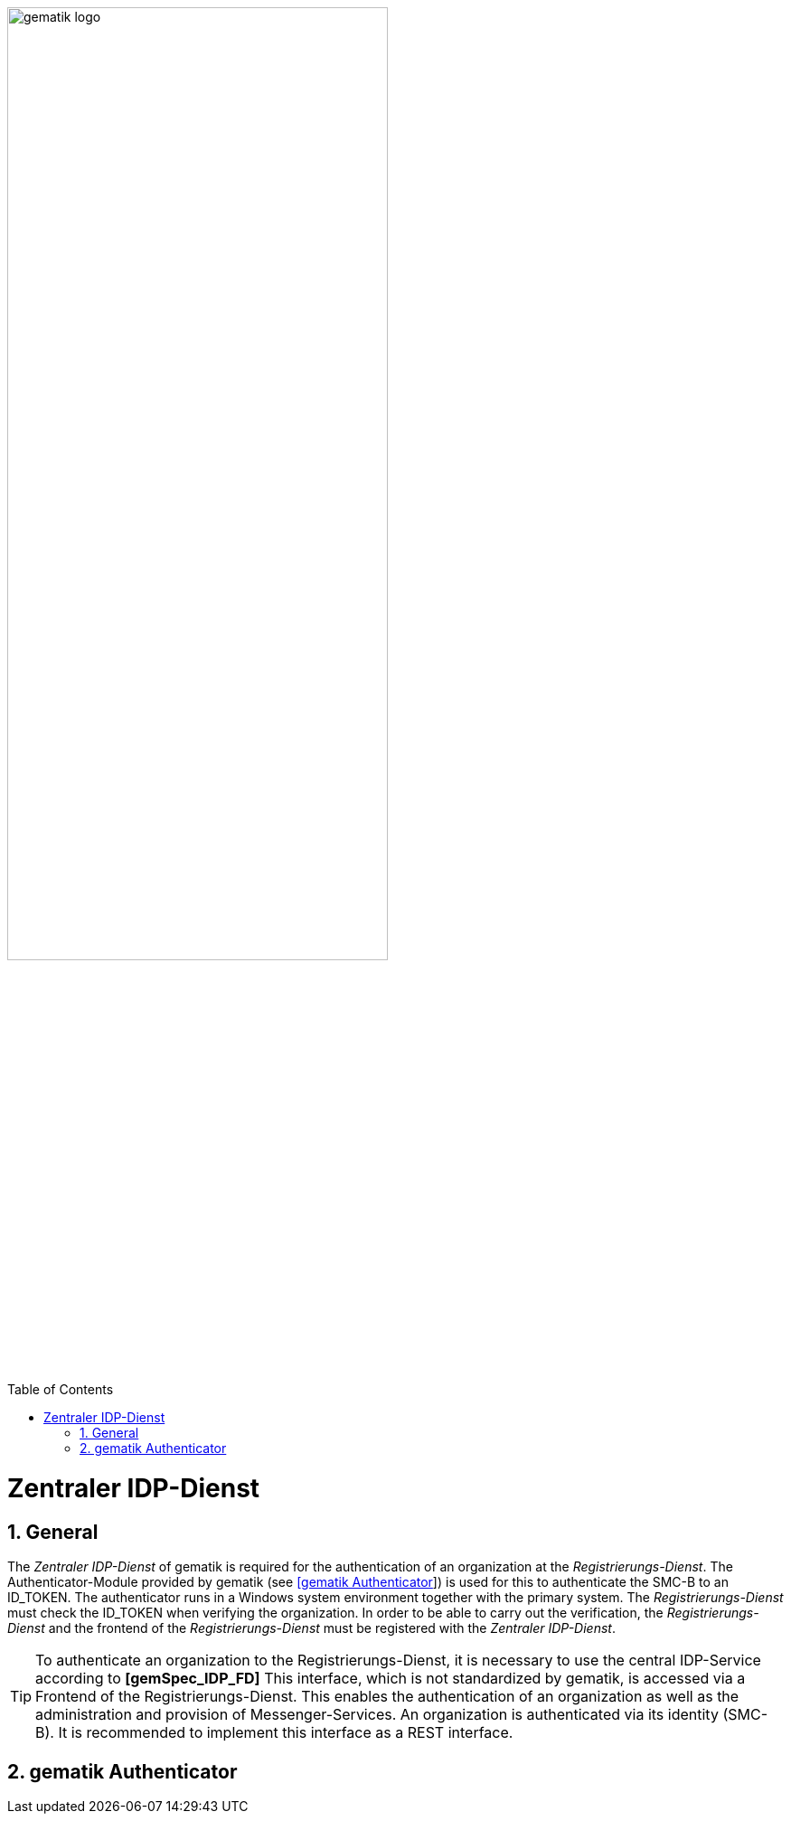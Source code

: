 ifdef::env-github[]
:tip-caption: :bulb:
:note-caption: :information_source:
:important-caption: :heavy_exclamation_mark:
:caution-caption: :fire:
:warning-caption: :warning:
endif::[]

:imagesdir: ../images
:docsdir: ../docs
:toc: macro
:toclevels: 5
:toc-title: Table of Contents
:numbered:

image:gematik_logo.svg[width=70%]

toc::[]

= Zentraler IDP-Dienst
== General

The _Zentraler IDP-Dienst_ of gematik is required for the authentication of an organization at the _Registrierungs-Dienst_. The Authenticator-Module provided by gematik (see https://cloud.gematik.de/index.php/s/23ebxa75z3s7zGt?path=%2Fv2.1.0[[gematik Authenticator]]) is used for this to authenticate the SMC-B to an ID_TOKEN. The authenticator runs in a Windows system environment together with the primary system. The _Registrierungs-Dienst_ must check the ID_TOKEN when verifying the organization. In order to be able to carry out the verification, the _Registrierungs-Dienst_ and the frontend of the _Registrierungs-Dienst_ must be registered with the _Zentraler IDP-Dienst_.

TIP:  To authenticate an organization to the Registrierungs-Dienst, it is necessary to use the central IDP-Service according to *[gemSpec_IDP_FD]*
This interface, which is not standardized by gematik, is accessed via a Frontend of the Registrierungs-Dienst. This enables the authentication of an organization as well as the administration and provision of Messenger-Services. An organization is authenticated via its identity (SMC-B).
It is recommended to implement this interface as a REST interface.

== gematik Authenticator